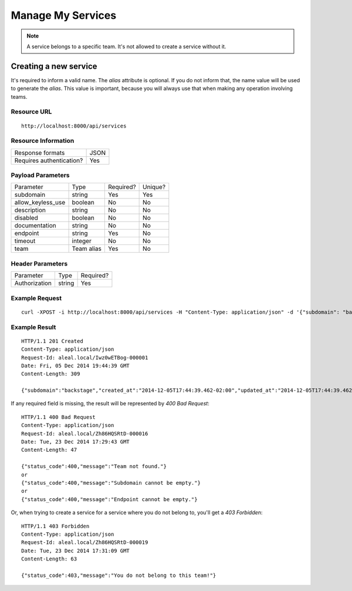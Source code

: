 ==================
Manage My Services
==================

.. note::

  A service belongs to a specific team. It's not allowed to create a service without it.


Creating a new service
----------------------
It's required to inform a valid name. The `alias` attribute is optional. If you do not inform that, the name value will be used to generate the `alias`. This value is important, because you will always use that when making any operation involving teams.


Resource URL
============
.. highlight:: bash

::

  http://localhost:8000/api/services


Resource Information
====================

+---------------------------+----------+
| Response formats          |   JSON   |
+---------------------------+----------+
| Requires authentication?  |    Yes   |
+---------------------------+----------+

Payload Parameters
==================
+-------------------+--------------+-------------------+-------------------+
|    Parameter      |     Type     |     Required?     |      Unique?      |
+-------------------+--------------+-------------------+-------------------+
| subdomain         |    string    | Yes               | Yes               |
+-------------------+--------------+-------------------+-------------------+
| allow_keyless_use |    boolean   | No                | No                |
+-------------------+--------------+-------------------+-------------------+
| description       |    string    | No                | No                |
+-------------------+--------------+-------------------+-------------------+
| disabled          |    boolean   | No                | No                |
+-------------------+--------------+-------------------+-------------------+
| documentation     |    string    | No                | No                |
+-------------------+--------------+-------------------+-------------------+
| endpoint          |    string    | Yes               | No                |
+-------------------+--------------+-------------------+-------------------+
| timeout           |    integer   | No                | No                |
+-------------------+--------------+-------------------+-------------------+
| team              |  Team alias  | Yes               | No                |
+-------------------+--------------+-------------------+-------------------+


Header Parameters
=================
+-----------------+--------------+-------------------+
|    Parameter    |     Type     |     Required?     |
+-----------------+--------------+-------------------+
| Authorization   |    string    | Yes               |
+-----------------+--------------+-------------------+


Example Request
===============

.. highlight:: bash

::

  curl -XPOST -i http://localhost:8000/api/services -H "Content-Type: application/json" -d '{"subdomain": "backstage", "allow_keyless_use": true, "description": "test this", "disabled": false, "documentation": "http://www.example.org/doc", "endpoint": "http://github.com/backstage", "timeout": 10, , "team": "backstage"}' -H "Authorization: Token r-fRrYtDJ0nMAQ3UvHGCZe6ASTal9LXu_PmdyZyGkTM="


Example Result
==============
.. highlight:: bash

::

  HTTP/1.1 201 Created
  Content-Type: application/json
  Request-Id: aleal.local/Iwz0wETBog-000001
  Date: Fri, 05 Dec 2014 19:44:39 GMT
  Content-Length: 309

  {"subdomain":"backstage","created_at":"2014-12-05T17:44:39.462-02:00","updated_at":"2014-12-05T17:44:39.462-02:00","allow_keyless_use":true,"description":"test this","disabled":false,"documentation":"http://www.example.org/doc","endpoint":"http://github.com/backstage","owner":"alice@example.org","timeout":10}

If any required field is missing, the result will be represented by `400 Bad Request`:

.. highlight:: bash

::

  HTTP/1.1 400 Bad Request
  Content-Type: application/json
  Request-Id: aleal.local/Zh86HQSRtD-000016
  Date: Tue, 23 Dec 2014 17:29:43 GMT
  Content-Length: 47

  {"status_code":400,"message":"Team not found."}
  or
  {"status_code":400,"message":"Subdomain cannot be empty."}
  or
  {"status_code":400,"message":"Endpoint cannot be empty."}


Or, when trying to create a service for a service where you do not belong to, you'll get a `403 Forbidden`:

.. highlight:: bash

::

  HTTP/1.1 403 Forbidden
  Content-Type: application/json
  Request-Id: aleal.local/Zh86HQSRtD-000019
  Date: Tue, 23 Dec 2014 17:31:09 GMT
  Content-Length: 63

  {"status_code":403,"message":"You do not belong to this team!"}